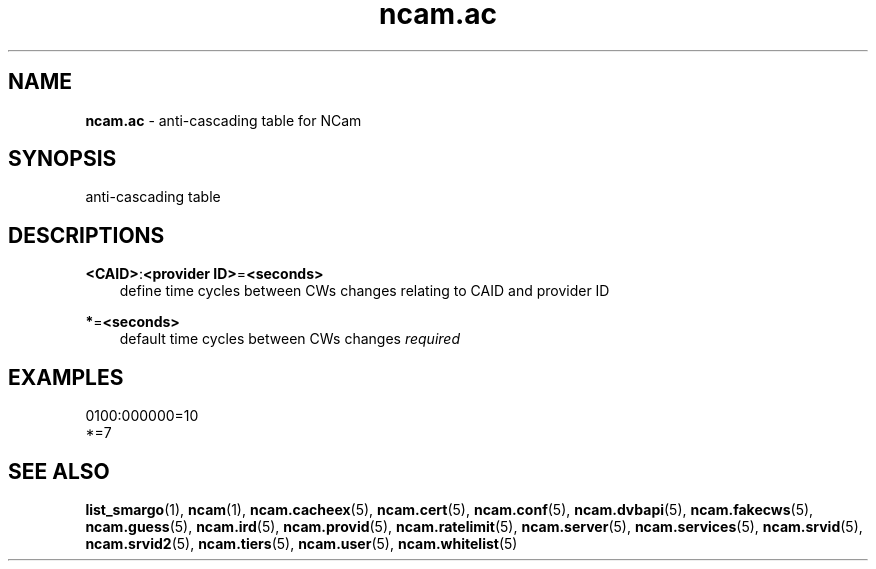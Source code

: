 .TH ncam.ac 5
.SH NAME
\fBncam.ac\fR - anti-cascading table for NCam
.SH SYNOPSIS
anti-cascading table
.SH DESCRIPTIONS
.PP
\fB<CAID>\fP:\fB<provider ID>\fP=\fB<seconds>\fP
.RS 3n
define time cycles between CWs changes relating to CAID and provider ID
.RE
.PP
\fB*\fP=\fB<seconds>\fP
.RS 3n
default time cycles between CWs changes \fIrequired\fR
.RE
.SH EXAMPLES
 0100:000000=10
 *=7
.SH "SEE ALSO"
\fBlist_smargo\fR(1), \fBncam\fR(1), \fBncam.cacheex\fR(5), \fBncam.cert\fR(5), \fBncam.conf\fR(5), \fBncam.dvbapi\fR(5), \fBncam.fakecws\fR(5), \fBncam.guess\fR(5), \fBncam.ird\fR(5), \fBncam.provid\fR(5), \fBncam.ratelimit\fR(5), \fBncam.server\fR(5), \fBncam.services\fR(5), \fBncam.srvid\fR(5), \fBncam.srvid2\fR(5), \fBncam.tiers\fR(5), \fBncam.user\fR(5), \fBncam.whitelist\fR(5)
